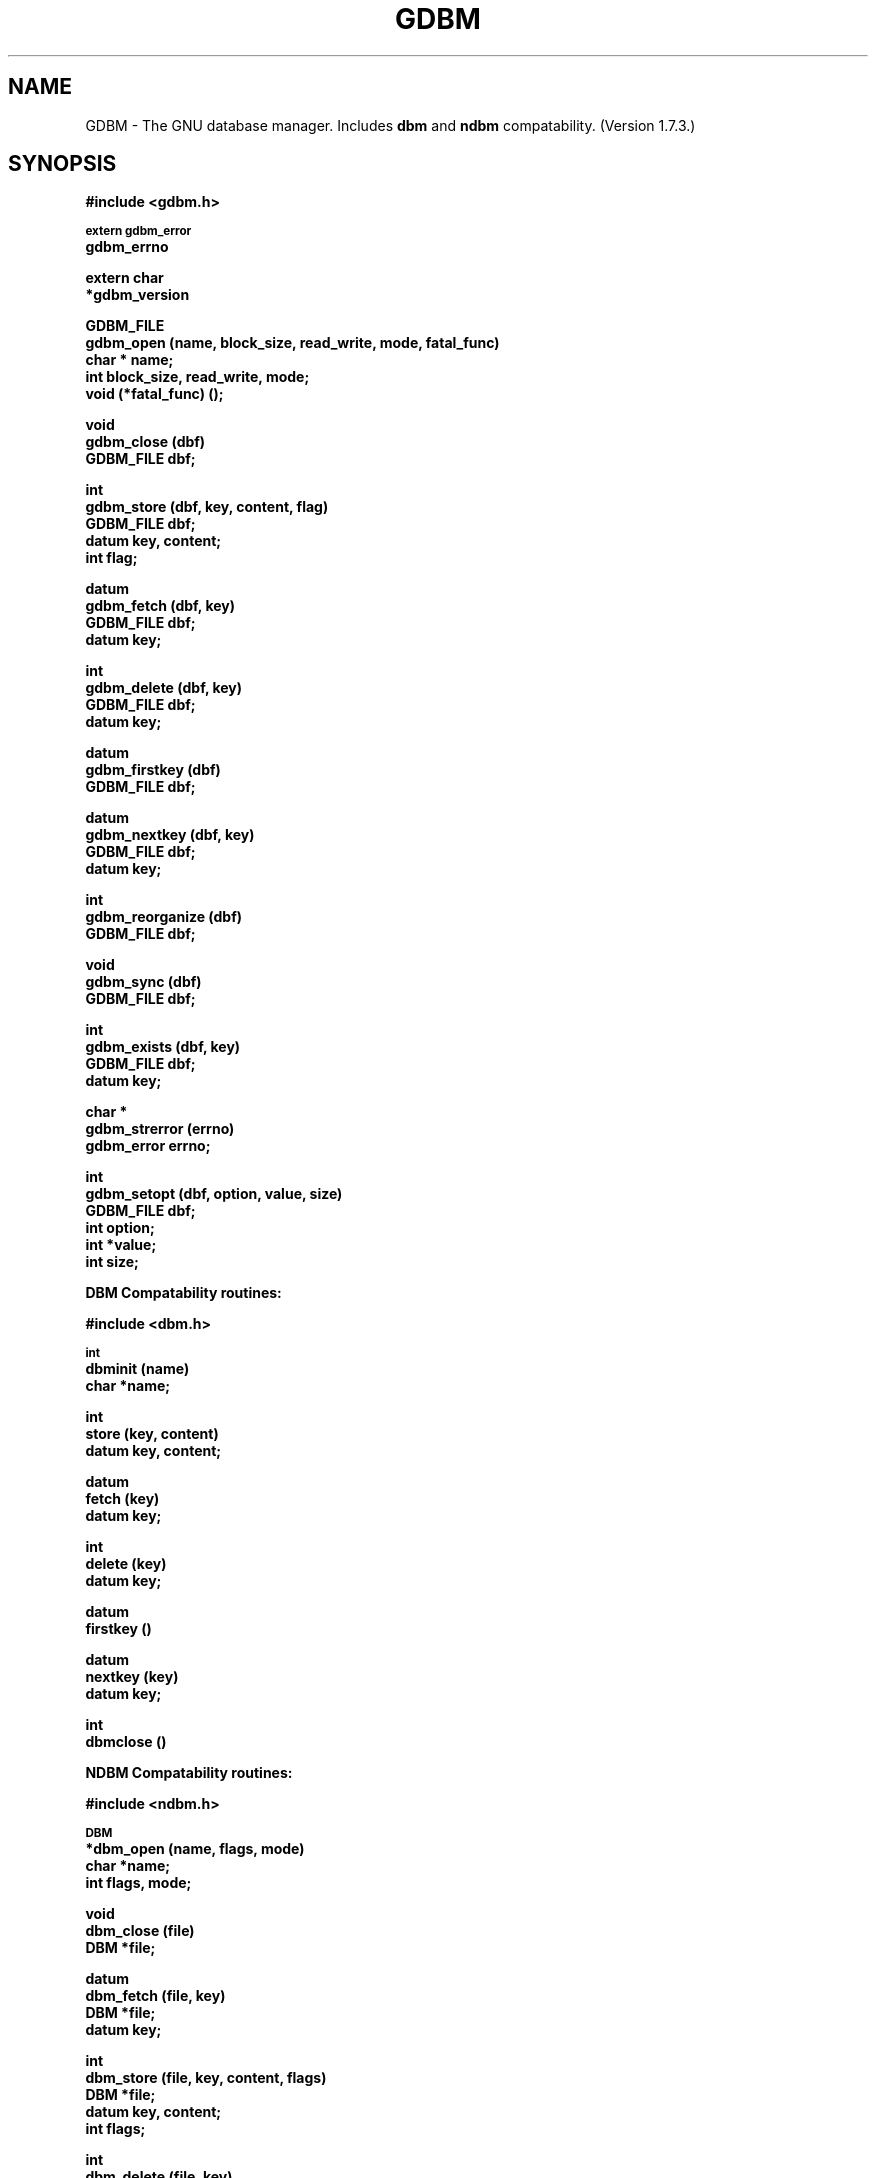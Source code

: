 .ds ve 1.7.3
.TH GDBM 3 5/19/94
.SH NAME
GDBM - The GNU database manager.  Includes \fBdbm\fR and \fBndbm\fR
compatability. (Version \*(ve.)
.SH SYNOPSIS
.B #include <gdbm.h>
.PP
.SM
.B extern gdbm_error
.br
.B gdbm_errno
.PP
.B extern char
.br
.B *gdbm_version
.PP
.B GDBM_FILE
.br
.B gdbm_open (name, block_size, read_write, mode, fatal_func)
.br
.B char * name;
.br
.B int block_size, read_write, mode;
.br
.B void (*fatal_func) ();
.PP
.B void
.br
.B gdbm_close (dbf)
.br
.B GDBM_FILE dbf;
.PP
.B int
.br
.B gdbm_store (dbf, key, content, flag)
.br
.B GDBM_FILE dbf;
.br
.B datum key, content;
.br
.B int flag;
.PP
.B datum
.br
.B gdbm_fetch (dbf, key)
.br
.B GDBM_FILE dbf;
.br
.B datum key;
.PP
.B int
.br
.B gdbm_delete (dbf, key)
.br
.B GDBM_FILE dbf;
.br
.B datum key;
.PP
.B datum
.br
.B gdbm_firstkey (dbf)
.br
.B GDBM_FILE dbf;
.PP
.B datum
.br
.B gdbm_nextkey (dbf, key)
.br
.B GDBM_FILE dbf;
.br
.B datum key;
.PP
.B int
.br
.B gdbm_reorganize (dbf)
.br
.B GDBM_FILE dbf;
.PP
.B void
.br
.B gdbm_sync (dbf)
.br
.B GDBM_FILE dbf;
.PP
.B int
.br
.B gdbm_exists (dbf, key)
.br
.B GDBM_FILE dbf;
.br
.B datum key;
.PP
.B char *
.br
.B gdbm_strerror (errno)
.br
.B gdbm_error errno;
.PP
.B int
.br
.B gdbm_setopt (dbf, option, value, size)
.br
.B GDBM_FILE dbf;
.br
.B int option;
.br
.B int *value;
.br
.B int size;
.PP
.PP
.B DBM Compatability routines:
.PP
.B #include <dbm.h>
.PP
.SM
.B int
.br
.B dbminit (name)
.br
.B char *name;
.PP
.B int
.br
.B store (key, content)
.br
.B datum key, content;
.PP
.B datum
.br
.B fetch (key)
.br
.B datum key;
.PP
.B int
.br
.B delete (key)
.br
.B datum key;
.PP
.B datum
.br
.B firstkey ()
.PP
.B datum
.br
.B nextkey (key)
.br
.B datum key;
.PP
.B int
.br
.B dbmclose ()
.PP
.PP
.B NDBM Compatability routines:
.PP
.B #include <ndbm.h>
.PP
.SM
.B DBM
.br
.B *dbm_open (name, flags, mode)
.br
.B char *name;
.br
.B int flags, mode;
.PP
.B void
.br
.B dbm_close (file)
.br
.B DBM *file;
.PP
.B datum
.br
.B dbm_fetch (file, key)
.br
.B DBM *file;
.br
.B datum key;
.PP
.B int
.br
.B dbm_store (file, key, content, flags)
.br
.B DBM *file;
.br
.B datum key, content;
.br
.B int flags;
.PP
.B int
.br
.B dbm_delete (file, key)
.br
.B DBM *file;
.br
.B datum key;
.PP
.B datum
.br
.B dbm_firstkey (file)
.br
.B DBM *file;
.PP
.B datum
.br
.B dbm_nextkey (file)
.br
.B DBM *file;
.PP
.B int
.br
.B dbm_error (file)
.br
.B DBM *file;
.PP
.B int
.br
.B dbm_clearerr (file)
.br
.B DBM *file;
.PP
.B int
.br
.B dbm_pagfno (file)
.br
.B DBM *file;
.PP
.B int
.br
.B dbm_dirfno (file)
.br
.B DBM *file;
.PP
.B int
.br
.B dbm_rdonly (file)
.br
.B DBM *file;


.SH DESCRIPTION
GNU dbm is a library of routines that manages data files that contain
key/data pairs.  The access provided is that of storing, 
retrieval, and deletion by key and a non-sorted traversal of all
keys.  A process is allowed to use multiple data files at the
same time.

A process that opens a gdbm file is designated as a "reader" or a
"writer".  Only one writer may open a gdbm file and many readers may
open the file.  Readers and writers can not open the gdbm file at the
same time. The procedure for opening a gdbm file is:

  GDBM_FILE dbf;

  dbf = gdbm_open ( name, block_size, read_write, mode, fatal_func )

\fIName\fR is the name of the file (the complete name,
gdbm does not append any characters to this name).  \fIBlock_size\fR is
the size of a single transfer from disk to memory. This parameter is
ignored unless the file is a new file.  The minimum size is 512.  If
it is less than 512, dbm will use the stat block size for the file system.
\fIRead_write\fR can have one of the following values:
.br
.B GDBM_READER
reader
.br
.B GDBM_WRITER
writer
.br
.B GDBM_WRCREAT
writer - if database does not exist create new one
.br
.B GDBM_NEWDB
writer - create new database regardless if one exists
.br
For the last three (writers of the database) there is an extra value that
that can be added to \fIread_write\fR by bitwise or,
.B GDBM_FAST.
This requests that gdbm write the database with no disk file syncronization.
This allows faster writes, but may produce an inconsistant database in
the event of abnormal termination of the writer.
.br
\fIMode\fR is the file mode (see \fBchmod(2)\fR and \fBopen(2)\fR) if the
file is created. \fI(*Fatal_func) ()\fR is a function for dbm to call
if it detects a fatal error. The only parameter of this function is a string.
If the value of 0 is provided, gdbm will use a default function.

The return value \fIdbf\fR is the pointer needed by all other routines to
access that gdbm file.  If the return is the NULL pointer, \fBgdbm_open\fR
was not successful.  The errors can be found in \fIgdbm_errno\fR for gdbm
errors and in \fIerrno\fR for system errors.  (For error codes, see
gdbmerrno.h.)

In all of the following calls, the parameter \fIdbf\fR refers to the pointer
returned from \fBgdbm_open\fR.

It is important that every file opened is also closed.  This is needed to
update the reader/writer count on the file.  This is done by:

  gdbm_close (dbf);


The database is used by 3 primary routines.  The first stores data in the
database.

  ret = gdbm_store ( dbf, key, content, flag )

\fIDbf\fR is the pointer returned by \fBgdbm_open\fR.  \fIKey\fR is the
key data.  \fIContent\fR is the data to be associated with the \fIkey\fR.
\fIFlag\fR can have one of the following values:
.br
.B GDBM_INSERT
insert only, generate an error if key exists
.br
.B GDBM_REPLACE
replace contents if key exists.

If a reader calls \fBgdbm_store, the return value will be  -1.
If called with GDBM_INSERT and \fIkey\fR is in the database, the return
value will be 1.  Otherwise, the return value is 0.

\fINOTICE: If you store data for a key that is already in the data base,
gdbm replaces the old data with the new data if called with GDBM_REPLACE.
You do not get two data items for the same key and you do not get an
error from gdbm_store.

NOTICE: The size in gdbm is not restricted like dbm or ndbm.  Your data
can be as large as you want.\fR


To search for some data:

  content = gdbm_fetch ( dbf, key )

\fIDbf\fR is the pointer returned by \fBgdbm_open\fR.  \fIKey\fR is
the key data.


If the \fIdptr\fR element of the return value is NULL, no data was
found.  Otherwise the return value is a pointer to the found data.
The storage space for the \fIdptr\fR element is allocated using
\fBmalloc(3C)\fR.  \fBGdbm\fI does not automatically free this data.
It is the programmer's responsibility to free this storage when it is
no longer needed.\fR


To search for some data, without retrieving it:

  ret = gdbm_exists ( dbf, key )

\fIDbf\fR is the pointer returned by \fBgdbm_open\fR.  \fIKey\fR is
the key data to search for.

If the \fIkey\fR is found within the database, the return value \fIret\fR
will be true.  If nothing appropiate is found, \fIret\fR will be false.
This routine is useful for checking for the existance of a record,
without performing the memory allocation done by \fBgdbm_fetch\fR.


To remove some data from the database:

  ret = gdbm_delete ( dbf, key )

\fIDbf\fR is the pointer returned by \fBgdbm_open\fR.  \fIKey\fR is the
key data.

The return value is -1 if the item is not present or the requester is a reader.
The return value is 0 if there was a successful delete.


The next two routines allow for accessing all items in the database.  This 
access is not key sequential, but it is guaranteed to visit every key in
the database once.  (The order has to do with the hash values.)

  key = gdbm_firstkey ( dbf )

  nextkey = gdbm_nextkey ( dbf, key )

\fIDbf\fR is the pointer returned by \fBgdbm_open\fR. \fIKey\fR is the
key data.

The return values are both of type \fBdatum\fR.  If the \fIdptr\fR
element of the return value is NULL, there is no first key or next key.
Again notice that \fIdptr\fR points to data allocated by \fBmalloc(3C)\fR
and \fBgdbm\fR will not free it for you. 

These functions were intended to visit the database in read-only algorithms,
for instance, to validate the database or similar operations.

File `visiting' is based on a `hash table'.  \fIgdbm_delete\fR re-arranges the
hash table to make sure that any collisions in the table do not leave some item
`un-findable'.  The original key order is NOT guaranteed to remain unchanged in
ALL instances.  It is possible that some key will not be visited if a loop like
the following is executed:

   key = gdbm_firstkey ( dbf );
   while ( key.dptr ) {
      nextkey = gdbm_nextkey ( dbf, key );
      if ( some condition ) {
         gdbm_delete ( dbf, key );
         free ( key.dptr );
      }
      key = nextkey;
   }


The following routine should be used very infrequently.
  
  ret = gdbm_reorganize ( dbf )

If you have had a lot of deletions and would like to shrink the space
used by the \fBgdbm\fR file, this routine will reorganize the database.
\fBGdbm\fR will not shorten the length of a \fBgdbm\fR file except by
using this reorganization.  (Deleted file space will be reused.)


If you use the \fBGDBM_FAST\fR value in your \fBgdbm_open\fR call, 
the following routine can be used to guarantee that the database is
physically written to the disk file.

  gdbm_sync ( dbf )

It will not return until the disk file state is syncronized with the
in-memory state of the database.


To convert a \fBgdbm\fR error code into English text, use this routine:

  ret = gdbm_strerror ( errno )

Where \fBerrno\fR is of type \fBgdbm_error\fR, usually the global
variable \fBgdbm_errno\fR.  The appropiate phrase is returned.


\fBGdbm\fR now supports the ability to set certain options on an
already open database.

  ret = gdbm_setopt ( dbf, option, value, size )

Where \fBdbf\fR is the return value from a previous call to \fBgdbm_open\fR,
and \fBoption\fR specifies which option to set.  The valid options are
currently:

  GDBM_CACHESIZE - Set the size of the internal bucket
  cache. This option may only be set once on each \fBGDBM_FILE\fR
  descriptor, and is set automatically to 100 upon the first
  access to the database.

  GDBM_FASTMODE - Set \fBfast mode\fR to either on or off.  This
  allows \fBfast mode\fR to be toggled on an already open and
  active database. \fBvalue\fR (see below) should be set to either
  TRUE or FALSE.

\fBvalue\fR is the value to set \fBoption\fR to, specified as an integer
pointer.  \fBsize\fR is the size of the data pointed to by \fBvalue\fR.
The return value will be -1 upon failure, or 0 upon success.  The global
variable \fBgdbm_errno\fR will be set upon failure.

For instance, to set a database to use a cache of 10, after opening it
with \fBgdbm_open\fR, but prior to accessing it in any way, the following
code could be used:

  int value = 10;
  
  ret = gdbm_setopt( dbf, GDBM_CACHESIZE, &value, sizeof(int));


The following two external variables may be useful:

\fBgdbm_errno\fR is the variable that contains more information about
gdbm errors.  (gdbm.h has the definitions of the error values and
defines gdbm_errno as an external variable.)
.br
\fBgdbm_version\fR is the string containing the version information.


There are a few more things of interest.  First, \fBgdbm\fR files are
not "sparse".  You can copy them with the UNIX \fBcp(1)\fR command and
they will not expand in the copying process.  Also, there is a
compatibility mode for use with programs that already use UNIX
\fBdbm\fR.  In this compatibility mode, no \fRgdbm\fR file pointer is
required by the programmer, and only one file may be opened at a time.
All users in compatibility mode are assumed to be writers.  If the
\fBgdbm\fR file is a read only, it will fail as a writer, but will
also try to open it as a reader.  All returned pointers in datum
structures point to data that \fBgdbm\fR WILL free.  They should be
treated as static pointers (as standard UNIX \fBdbm\fR does).


.SH LINKING
This library is accessed by specifying \fI-lgdbm\fR as the last
parameter to the compile line, e.g.:
.sp
	gcc -o prog prog.c -lgdbm


.SH BUGS

.SH "SEE ALSO"
dbm, ndbm

.SH AUTHOR
by Philip A. Nelson.
Copyright (C) 1990  Free Software Foundation, Inc.

GDBM is free software; you can redistribute it and/or modify
it under the terms of the GNU General Public License as published by
the Free Software Foundation; either version 1, or (at your option)
any later version.

GDBM is distributed in the hope that it will be useful,
but WITHOUT ANY WARRANTY; without even the implied warranty of
MERCHANTABILITY or FITNESS FOR A PARTICULAR PURPOSE.  See the
GNU General Public License for more details.

You should have received a copy of the GNU General Public License
along with GDBM; see the file COPYING.  If not, write to
the Free Software Foundation, 675 Mass Ave, Cambridge, MA 02139, USA.

You may contact the author by:
.br
   e-mail:  phil@wwu.edu
.br
  us-mail:  Philip A. Nelson
.br
Computer Science Department
.br
Western Washington University
.br
Bellingham, WA 98226

You may contact the current maintainer by:
.br
   e-mail:  downsj@CSOS.ORST.EDU

